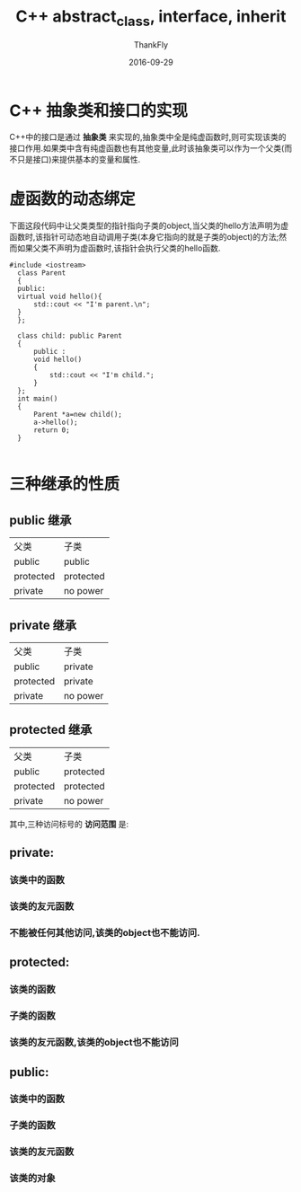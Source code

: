 #+TITLE:       C++ abstract_class, interface, inherit
#+AUTHOR:      ThankFly
#+EMAIL:       thiefuniverses@gmail.com
#+DATE:        2016-09-29
#+URI:         articles/2016/09/cplusplus_abstract_class
#+KEYWORDS:    c++,abstract,interface,inherit
#+TAGS:        C++
#+LANGUAGE:    en
#+OPTIONS:     H:3 num:nil toc:nil \n:nil ::t |:t ^:nil -:nil f:t *:t <:t
#+DESCRIPTION: basic comprehension for C++


*  C++ 抽象类和接口的实现
  C++中的接口是通过 *抽象类* 来实现的,抽象类中全是纯虚函数时,则可实现该类的接口作用.如果类中含有纯虚函数也有其他变量,此时该抽象类可以作为一个父类(而不只是接口)来提供基本的变量和属性.


* 虚函数的动态绑定
  下面这段代码中让父类类型的指针指向子类的object,当父类的hello方法声明为虚函数时,该指针可动态地自动调用子类(本身它指向的就是子类的object)的方法;然而如果父类不声明为虚函数时,该指针会执行父类的hello函数.


  #+BEGIN_SRC C++
      #include <iostream>
        class Parent
        {
        public:
        virtual void hello(){
            std::cout << "I'm parent.\n";
        }
        };

        class child: public Parent
        {
            public :
            void hello()
            {
                std::cout << "I'm child.";
            }
        };
        int main()
        {
            Parent *a=new child();
            a->hello();
            return 0;
        }

  #+END_SRC


* 三种继承的性质

** public 继承 

 | 父类      | 子类      |
 | public    | public    |
 | protected | protected |
 | private   | no power  |


 
** private 继承 

 | 父类      | 子类     |
 | public    | private  |
 | protected | private  |
 | private   | no power |


 
** protected 继承

 | 父类      | 子类      |
 | public    | protected |
 | protected | protected |
 | private   | no power  |

 其中,三种访问标号的 *访问范围* 是:

** private:
*** 该类中的函数
*** 该类的友元函数
*** 不能被任何其他访问,该类的object也不能访问.

** protected:
*** 该类的函数
*** 子类的函数 
*** 该类的友元函数,该类的object也不能访问

** public:
*** 该类中的函数 
*** 子类的函数
*** 该类的友元函数
*** 该类的对象
